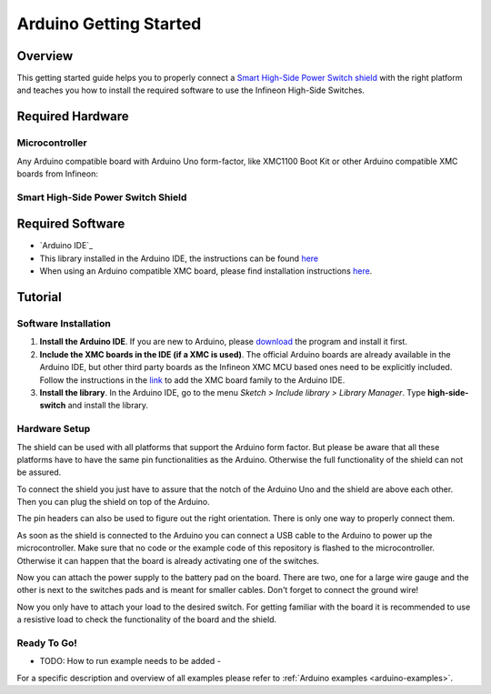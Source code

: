 .. _arduino-examples:

Arduino Getting Started
=======================

Overview
--------

This getting started guide helps you to properly connect a `Smart High-Side Power Switch shield`_ with the right platform and teaches you how to install the required software to use the Infineon High-Side Switches.

.. _`Smart High-Side Power Switch shield`: https://www.infineon.com/cms/en/product/evaluation-boards/shield_bts7002-1epp/

Required Hardware
-----------------

Microcontroller
"""""""""""""""
Any Arduino compatible board with Arduino Uno form-factor, like XMC1100 Boot Kit or other Arduino compatible XMC boards from Infineon:

.. image:: ../../img/XMC1100.jpg
    :height: 200

Smart High-Side Power Switch Shield
"""""""""""""""""""""""""""""""""""

.. image:: ../../img/bts700x_shield.jpg
    :height: 200

Required Software
-----------------

* `Arduino IDE`_
* This library installed in the Arduino IDE, the instructions can be found `here <https://www.arduino.cc/en/guide/libraries>`__
* When using an Arduino compatible XMC board, please find installation instructions `here <https://github.com/Infineon/XMC-for-Arduino#installation-instructions>`_.

Tutorial
--------

Software Installation
""""""""""""""""""""""

1. **Install the Arduino IDE**. If you are new to Arduino, please `download <https://www.arduino.cc/en/Main/Software>`__ the program and install it first.

2. **Include the XMC boards in the IDE (if a XMC is used)**. The official Arduino boards are already available in the Arduino IDE, but other third party boards as the Infineon XMC MCU based ones need to be explicitly included. Follow the instructions in the `link <https://github.com/Infineon/XMC-for-Arduino#installation-instructions>`__ to add the XMC board family to the Arduino IDE.

3. **Install the library**. In the Arduino IDE, go to the menu *Sketch > Include library > Library Manager*. Type **high-side-switch** and install the library.

Hardware Setup
""""""""""""""

The shield can be used with all platforms that support the Arduino form factor. But please be aware that all these platforms have to have the same pin functionalities as the Arduino. Otherwise the full functionality of the shield can not be assured.

To connect the shield you just have to assure that the notch of the Arduino Uno and the shield are above each other. Then you can plug the shield on top of the Arduino.

.. image:: ../../img/arduino-marked.png
    :height: 200

.. image:: ../../img/hss-marked.png
    :height: 200

The pin headers can also be used to figure out the right orientation. There is only one way to properly connect them.

As soon as the shield is connected to the Arduino you can connect a USB cable to the Arduino to power up the microcontroller. Make sure that no code or the example code of this repository is flashed to the microcontroller. Otherwise it can happen that the board is already activating one of the switches.

.. image:: ../../img/arduino-hss-stack.png
    :height: 200

Now you can attach the power supply to the battery pad on the board. There are two, one for a large wire gauge and the other is next to the switches pads and is meant for smaller cables. Don't forget to connect the ground wire!

.. image:: ../../img/hss-powercon.png
    :height: 200

Now you only have to attach your load to the desired switch. For getting familiar with the board it is recommended to use a resistive load to check the functionality of the board and the shield.

Ready To Go!
""""""""""""

- TODO: How to run example needs to be added -

For a specific description and overview of all examples please refer to :ref:`Arduino examples <arduino-examples>`.